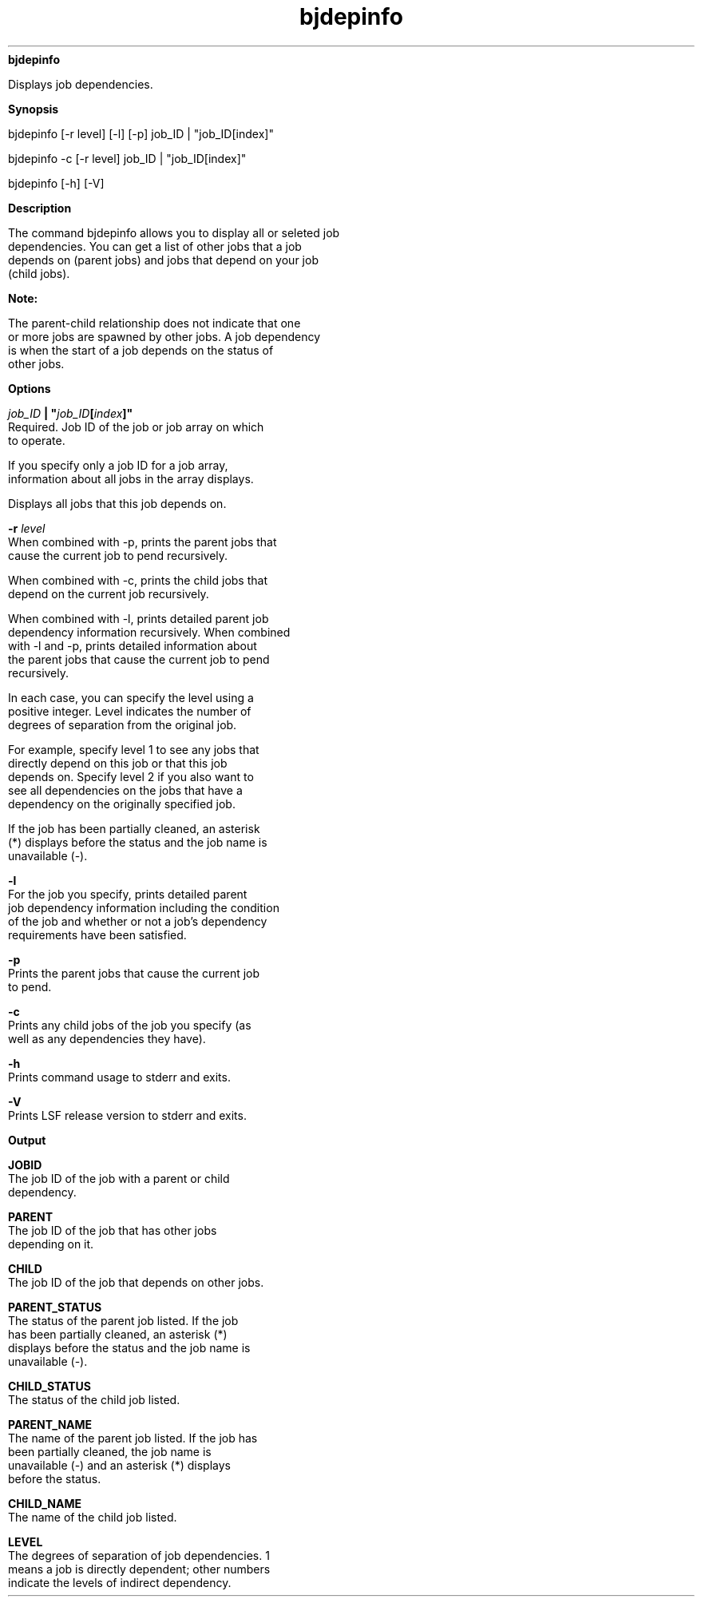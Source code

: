
.ad l

.ll 72

.TH bjdepinfo 1 September 2009" "" "Platform LSF Version 7.0.6"
.nh
\fBbjdepinfo\fR
.sp 2
   Displays job dependencies.
.sp 2

.sp 2 .SH "Synopsis"
\fBSynopsis\fR
.sp 2
bjdepinfo [-r level] [-l] [-p] job_ID | "job_ID[index]"
.sp 2
bjdepinfo -c [-r level] job_ID | "job_ID[index]"
.sp 2
bjdepinfo [-h] [-V]
.sp 2 .SH "Description"
\fBDescription\fR
.sp 2
   The command bjdepinfo allows you to display all or seleted job
   dependencies. You can get a list of other jobs that a job
   depends on (parent jobs) and jobs that depend on your job
   (child jobs).
.sp 2
      \fBNote: \fR
.sp 2
         The parent-child relationship does not indicate that one
         or more jobs are spawned by other jobs. A job dependency
         is when the start of a job depends on the status of
         other jobs.
.sp 2 .SH "Options"
\fBOptions\fR
.sp 2
   \fB\fIjob_ID\fB | "\fIjob_ID\fB[\fIindex\fB]" \fR
.br
               Required. Job ID of the job or job array on which
               to operate.
.sp 2
               If you specify only a job ID for a job array,
               information about all jobs in the array displays.
.sp 2
               Displays all jobs that this job depends on.
.sp 2
   \fB-r \fIlevel\fB\fR
.br
               When combined with -p, prints the parent jobs that
               cause the current job to pend recursively.
.sp 2
               When combined with -c, prints the child jobs that
               depend on the current job recursively.
.sp 2
               When combined with -l, prints detailed parent job
               dependency information recursively. When combined
               with -l and -p, prints detailed information about
               the parent jobs that cause the current job to pend
               recursively.
.sp 2
               In each case, you can specify the level using a
               positive integer. Level indicates the number of
               degrees of separation from the original job.
.sp 2
               For example, specify level 1 to see any jobs that
               directly depend on this job or that this job
               depends on. Specify level 2 if you also want to
               see all dependencies on the jobs that have a
               dependency on the originally specified job.
.sp 2
               If the job has been partially cleaned, an asterisk
               (*) displays before the status and the job name is
               unavailable (-).
.sp 2
   \fB-l\fR
.br
               For the job you specify, prints detailed parent
               job dependency information including the condition
               of the job and whether or not a job’s dependency
               requirements have been satisfied.
.sp 2
   \fB-p\fR
.br
               Prints the parent jobs that cause the current job
               to pend.
.sp 2
   \fB-c\fR
.br
               Prints any child jobs of the job you specify (as
               well as any dependencies they have).
.sp 2
   \fB-h \fR
.br
               Prints command usage to stderr and exits.
.sp 2
   \fB-V\fR
.br
               Prints LSF release version to stderr and exits.
.sp 2 .SH "Output"
\fBOutput\fR
.sp 2
   \fBJOBID\fR
.br
               The job ID of the job with a parent or child
               dependency.
.sp 2
   \fBPARENT\fR
.br
               The job ID of the job that has other jobs
               depending on it.
.sp 2
   \fBCHILD\fR
.br
               The job ID of the job that depends on other jobs.
.sp 2
   \fBPARENT_STATUS\fR
.br
               The status of the parent job listed. If the job
               has been partially cleaned, an asterisk (*)
               displays before the status and the job name is
               unavailable (-).
.sp 2
   \fBCHILD_STATUS\fR
.br
               The status of the child job listed.
.sp 2
   \fBPARENT_NAME\fR
.br
               The name of the parent job listed. If the job has
               been partially cleaned, the job name is
               unavailable (-) and an asterisk (*) displays
               before the status.
.sp 2
   \fBCHILD_NAME\fR
.br
               The name of the child job listed.
.sp 2
   \fBLEVEL\fR
.br
               The degrees of separation of job dependencies. 1
               means a job is directly dependent; other numbers
               indicate the levels of indirect dependency.
